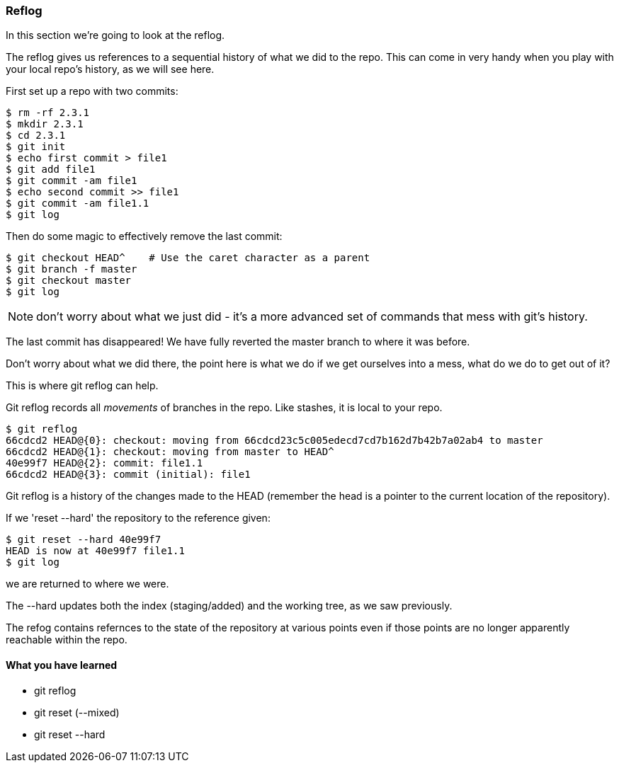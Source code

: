 === Reflog

In this section we're going to look at the reflog.

The reflog gives us references to a sequential history of what we did to the
repo. This can come in very handy when you play with your local repo's history,
as we will see here.

First set up a repo with two commits:

----
$ rm -rf 2.3.1
$ mkdir 2.3.1
$ cd 2.3.1
$ git init
$ echo first commit > file1
$ git add file1
$ git commit -am file1
$ echo second commit >> file1
$ git commit -am file1.1
$ git log
----

Then do some magic to effectively remove the last commit:

----
$ git checkout HEAD^    # Use the caret character as a parent
$ git branch -f master
$ git checkout master
$ git log
----

NOTE: don't worry about what we just did - it's a more advanced set of commands
that mess with git's history.

The last commit has disappeared! We have fully reverted the master branch
to where it was before.

Don't worry about what we did there, the point here is what we do if we get
ourselves into a mess, what do we do to get out of it?

This is where git reflog can help.

Git reflog records all _movements_ of branches in the repo. Like stashes, it is
local to your repo.

----
$ git reflog
66cdcd2 HEAD@{0}: checkout: moving from 66cdcd23c5c005edecd7cd7b162d7b42b7a02ab4 to master
66cdcd2 HEAD@{1}: checkout: moving from master to HEAD^
40e99f7 HEAD@{2}: commit: file1.1
66cdcd2 HEAD@{3}: commit (initial): file1
----

Git reflog is a history of the changes made to the HEAD (remember the head is a
pointer to the current location of the repository).

If we 'reset --hard' the repository to the reference given:

----
$ git reset --hard 40e99f7
HEAD is now at 40e99f7 file1.1
$ git log
----

we are returned to where we were.

The --hard updates both the index (staging/added) and the working tree, as we
saw previously.

The refog contains refernces to the state of the repository at various points
even if those points are no longer apparently reachable within the repo.



==== What you have learned

- git reflog
- git reset (--mixed)
- git reset --hard
